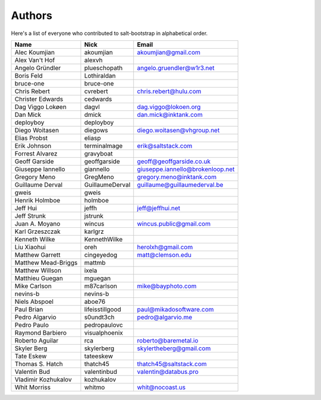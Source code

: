 Authors
=======

Here's a list of everyone who contributed to salt-bootstrap in alphabetical
order.

==========================  =====================  ============================
Name                        Nick                   Email
==========================  =====================  ============================
Alec Koumjian               akoumjian              akoumjian@gmail.com
Alex Van't Hof              alexvh
Angelo Gründler             plueschopath           angelo.gruendler@w1r3.net
Boris Feld                  Lothiraldan
bruce-one                   bruce-one
Chris Rebert                cvrebert               chris.rebert@hulu.com
Christer Edwards            cedwards
Dag Viggo Lokøen            dagvl                  dag.viggo@lokoen.org
Dan Mick                    dmick                  dan.mick@inktank.com
deployboy                   deployboy
Diego Woitasen              diegows                diego.woitasen@vhgroup.net
Elias Probst                eliasp
Erik Johnson                terminalmage           erik@saltstack.com
Forrest Alvarez             gravyboat
Geoff Garside               geoffgarside           geoff@geoffgarside.co.uk
Giuseppe Iannello           giannello              giuseppe.iannello@brokenloop.net
Gregory Meno                GregMeno               gregory.meno@inktank.com
Guillaume Derval            GuillaumeDerval        guillaume@guillaumederval.be
gweis                       gweis
Henrik Holmboe              holmboe
Jeff Hui                    jeffh                  jeff@jeffhui.net
Jeff Strunk                 jstrunk
Juan A. Moyano              wincus                 wincus.public@gmail.com
Karl Grzeszczak             karlgrz
Kenneth Wilke               KennethWilke
Liu Xiaohui                 oreh                   herolxh@gmail.com
Matthew Garrett             cingeyedog             matt@clemson.edu
Matthew Mead-Briggs         mattmb
Matthew Willson             ixela
Matthieu Guegan             mguegan
Mike Carlson                m87carlson             mike@bayphoto.com
nevins-b                    nevins-b
Niels Abspoel               aboe76
Paul Brian                  lifeisstillgood        paul@mikadosoftware.com
Pedro Algarvio              s0undt3ch              pedro@algarvio.me
Pedro Paulo                 pedropaulovc
Raymond Barbiero            visualphoenix
Roberto Aguilar             rca                    roberto@baremetal.io
Skyler Berg                 skylerberg             skylertheberg@gmail.com
Tate Eskew                  tateeskew
Thomas S. Hatch             thatch45               thatch45@saltstack.com
Valentin Bud                valentinbud            valentin@databus.pro
Vladimir Kozhukalov         kozhukalov
Whit Morriss                whitmo                 whit@nocoast.us
==========================  =====================  ============================
